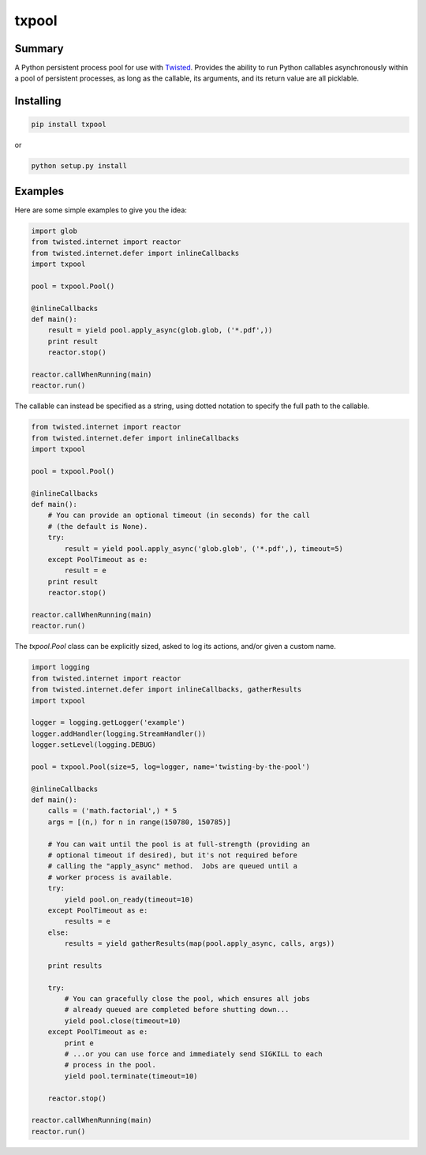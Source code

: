 txpool
======

Summary
-------

A Python persistent process pool for use with
`Twisted <http://twistedmatrix.com>`__. Provides the ability to run
Python callables asynchronously within a pool of persistent processes,
as long as the callable, its arguments, and its return value are all
picklable.

Installing
----------

.. code:: sh

    pip install txpool

or

.. code:: sh

    python setup.py install

Examples
--------

Here are some simple examples to give you the idea:

.. code:: python

        import glob
        from twisted.internet import reactor
        from twisted.internet.defer import inlineCallbacks
        import txpool

        pool = txpool.Pool()

        @inlineCallbacks
        def main():
            result = yield pool.apply_async(glob.glob, ('*.pdf',))
            print result
            reactor.stop()

        reactor.callWhenRunning(main)
        reactor.run()

The callable can instead be specified as a string, using dotted notation
to specify the full path to the callable.

.. code:: python

        from twisted.internet import reactor
        from twisted.internet.defer import inlineCallbacks
        import txpool

        pool = txpool.Pool()

        @inlineCallbacks
        def main():
            # You can provide an optional timeout (in seconds) for the call
            # (the default is None).
            try:
                result = yield pool.apply_async('glob.glob', ('*.pdf',), timeout=5)
            except PoolTimeout as e:
                result = e
            print result
            reactor.stop()

        reactor.callWhenRunning(main)
        reactor.run()

The *txpool.Pool* class can be explicitly sized, asked to log its
actions, and/or given a custom name.

.. code:: python

        import logging
        from twisted.internet import reactor
        from twisted.internet.defer import inlineCallbacks, gatherResults
        import txpool

        logger = logging.getLogger('example')
        logger.addHandler(logging.StreamHandler())
        logger.setLevel(logging.DEBUG)

        pool = txpool.Pool(size=5, log=logger, name='twisting-by-the-pool')

        @inlineCallbacks
        def main():
            calls = ('math.factorial',) * 5
            args = [(n,) for n in range(150780, 150785)]

            # You can wait until the pool is at full-strength (providing an
            # optional timeout if desired), but it's not required before
            # calling the "apply_async" method.  Jobs are queued until a
            # worker process is available.
            try:
                yield pool.on_ready(timeout=10)
            except PoolTimeout as e:
                results = e
            else:
                results = yield gatherResults(map(pool.apply_async, calls, args))

            print results

            try:
                # You can gracefully close the pool, which ensures all jobs
                # already queued are completed before shutting down...
                yield pool.close(timeout=10)
            except PoolTimeout as e:
                print e
                # ...or you can use force and immediately send SIGKILL to each
                # process in the pool.
                yield pool.terminate(timeout=10)

            reactor.stop()

        reactor.callWhenRunning(main)
        reactor.run()

